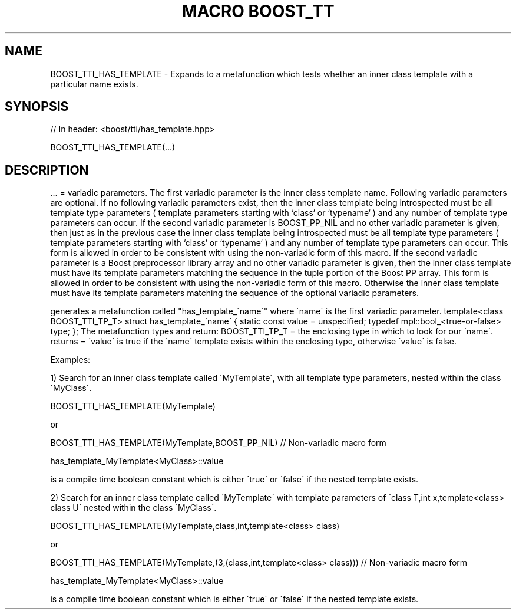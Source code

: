 .\"Generated by db2man.xsl. Don't modify this, modify the source.
.de Sh \" Subsection
.br
.if t .Sp
.ne 5
.PP
\fB\\$1\fR
.PP
..
.de Sp \" Vertical space (when we can't use .PP)
.if t .sp .5v
.if n .sp
..
.de Ip \" List item
.br
.ie \\n(.$>=3 .ne \\$3
.el .ne 3
.IP "\\$1" \\$2
..
.TH "MACRO BOOST_TT" 3 "" "" ""
.SH "NAME"
BOOST_TTI_HAS_TEMPLATE \- Expands to a metafunction which tests whether an inner class template with a particular name exists\&.
.SH "SYNOPSIS"

.sp
.nf
// In header: <boost/tti/has_template\&.hpp>

BOOST_TTI_HAS_TEMPLATE(\&.\&.\&.)
.fi
.SH "DESCRIPTION"
.PP
\&.\&.\&. = variadic parameters\&. The first variadic parameter is the inner class template name\&. Following variadic parameters are optional\&. If no following variadic parameters exist, then the inner class template being introspected must be all template type parameters ( template parameters starting with `class` or `typename` ) and any number of template type parameters can occur\&. If the second variadic parameter is BOOST_PP_NIL and no other variadic parameter is given, then just as in the previous case the inner class template being introspected must be all template type parameters ( template parameters starting with `class` or `typename` ) and any number of template type parameters can occur\&. This form is allowed in order to be consistent with using the non\-variadic form of this macro\&. If the second variadic parameter is a Boost preprocessor library array and no other variadic parameter is given, then the inner class template must have its template parameters matching the sequence in the tuple portion of the Boost PP array\&. This form is allowed in order to be consistent with using the non\-variadic form of this macro\&. Otherwise the inner class template must have its template parameters matching the sequence of the optional variadic parameters\&.
.PP
generates a metafunction called "has_template_\'name\'" where \'name\' is the first variadic parameter\&. template<class BOOST_TTI_TP_T> struct has_template_\'name\' { static const value = unspecified; typedef mpl::bool_<true\-or\-false> type; }; The metafunction types and return: BOOST_TTI_TP_T = the enclosing type in which to look for our \'name\'\&. returns = \'value\' is true if the \'name\' template exists within the enclosing type, otherwise \'value\' is false\&.
.PP
Examples:
.PP
1) Search for an inner class template called \'MyTemplate\', with all template type parameters, nested within the class \'MyClass\'\&.
.PP
BOOST_TTI_HAS_TEMPLATE(MyTemplate)
.PP
or
.PP
BOOST_TTI_HAS_TEMPLATE(MyTemplate,BOOST_PP_NIL) // Non\-variadic macro form
.PP
has_template_MyTemplate<MyClass>::value
.PP
is a compile time boolean constant which is either \'true\' or \'false\' if the nested template exists\&.
.PP
2) Search for an inner class template called \'MyTemplate\' with template parameters of \'class T,int x,template<class> class U\' nested within the class \'MyClass\'\&.
.PP
BOOST_TTI_HAS_TEMPLATE(MyTemplate,class,int,template<class> class)
.PP
or
.PP
BOOST_TTI_HAS_TEMPLATE(MyTemplate,(3,(class,int,template<class> class))) // Non\-variadic macro form
.PP
has_template_MyTemplate<MyClass>::value
.PP
is a compile time boolean constant which is either \'true\' or \'false\' if the nested template exists\&.

